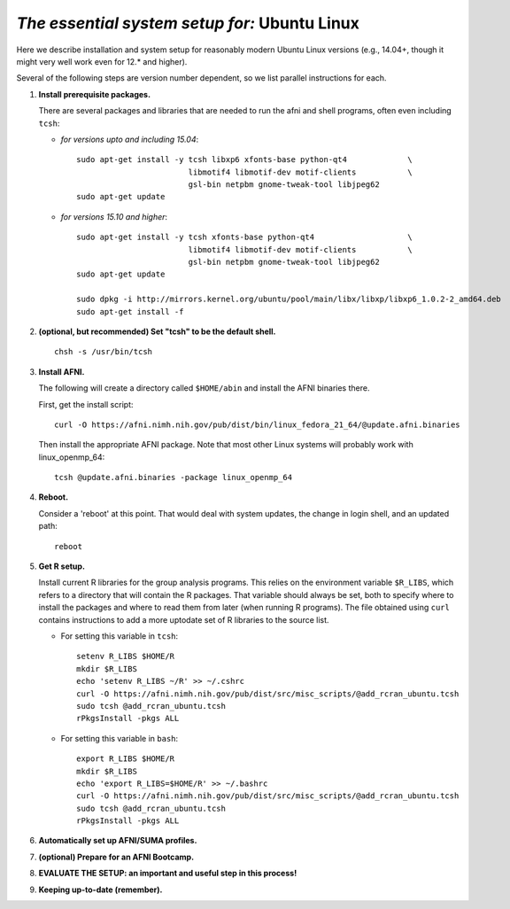 .. from: https://afni.nimh.nih.gov/pub/dist/HOWTO/howto/ht00_inst/html/linux_inst_current.html

.. _install_steps_linux_ubuntu:


*The essential system setup for:*  **Ubuntu Linux**
===================================================

Here we describe installation and system setup for reasonably modern
Ubuntu Linux versions (e.g., 14.04+, though it might very well work
even for 12.\* and higher).

Several of the following steps are version number dependent, so we
list parallel instructions for each.

#. **Install prerequisite packages.**

   There are several packages and libraries that are needed to run the
   afni and shell programs, often even including ``tcsh``:
        
   * *for versions upto and including 15.04*::
      
       sudo apt-get install -y tcsh libxp6 xfonts-base python-qt4             \
                               libmotif4 libmotif-dev motif-clients           \
                               gsl-bin netpbm gnome-tweak-tool libjpeg62
       sudo apt-get update

   * *for versions 15.10 and higher*::
      
       sudo apt-get install -y tcsh xfonts-base python-qt4                    \
                               libmotif4 libmotif-dev motif-clients           \
                               gsl-bin netpbm gnome-tweak-tool libjpeg62
       sudo apt-get update

       sudo dpkg -i http://mirrors.kernel.org/ubuntu/pool/main/libx/libxp/libxp6_1.0.2-2_amd64.deb
       sudo apt-get install -f

   .. _setup_tcsh:
#. **(optional, but recommended) Set "tcsh" to be the default shell.**

   ::

      chsh -s /usr/bin/tcsh

#. **Install AFNI.**

   The following will create a directory called ``$HOME/abin`` and
   install the AFNI binaries there.

   First, get the install script::
      
      curl -O https://afni.nimh.nih.gov/pub/dist/bin/linux_fedora_21_64/@update.afni.binaries
      
   Then install the appropriate AFNI package.  Note that most other
   Linux systems will probably work with linux_openmp_64::

     tcsh @update.afni.binaries -package linux_openmp_64

#. **Reboot.**

   Consider a 'reboot' at this point.  That would deal with
   system updates, the change in login shell, and an updated path::

      reboot

#. **Get R setup.**

   Install current R libraries for the group analysis programs.  This
   relies on the environment variable ``$R_LIBS``, which refers to a
   directory that will contain the R packages.  That variable should
   always be set, both to specify where to install the packages and
   where to read them from later (when running R programs).  The file
   obtained using ``curl`` contains instructions to add a more
   uptodate set of R libraries to the source list.  

   * For setting this variable in ``tcsh``::
      
       setenv R_LIBS $HOME/R
       mkdir $R_LIBS
       echo 'setenv R_LIBS ~/R' >> ~/.cshrc
       curl -O https://afni.nimh.nih.gov/pub/dist/src/misc_scripts/@add_rcran_ubuntu.tcsh
       sudo tcsh @add_rcran_ubuntu.tcsh
       rPkgsInstall -pkgs ALL
      
   * For setting this variable in ``bash``::
      
       export R_LIBS $HOME/R
       mkdir $R_LIBS
       echo 'export R_LIBS=$HOME/R' >> ~/.bashrc
       curl -O https://afni.nimh.nih.gov/pub/dist/src/misc_scripts/@add_rcran_ubuntu.tcsh
       sudo tcsh @add_rcran_ubuntu.tcsh
       rPkgsInstall -pkgs ALL
      
   ..  
      In order, this has: set (i.e., defined) an environment variable
      called ``$R_LIBS`` to be a subdirectory called "R/" in the user's
      home directory; then made this directory; then written this
      information into the user's ``tcsh`` profile; gotten a file to
      update the rpository list; run that script; and finally run an
      AFNI command to (hopefully) get all the necessary R libraries for
      the modern package.


   .. ---------- HERE/BELOW: copy for all installs --------------

#. **Automatically set up AFNI/SUMA profiles.**

   .. include:: substep_profiles.rst

#. **(optional) Prepare for an AFNI Bootcamp.**

   .. include:: substep_bootcamp.rst


#. **EVALUATE THE SETUP: an important and useful step in this
   process!**

   .. include:: substep_evaluate.rst


#. **Keeping up-to-date (remember).**

   .. include:: substep_update.rst


.. commented out-- older steps, unnecessary here.

   #. **Setting up autoprompts for command line options.**

   The following is quite useful to be set up help files for
   tab-autocompletion of options as you type AFNI commands.  Run this
   command::

     apsearch -update_all_afni_help
      
   and then follow the brief instructions.



    #. **Quick test.**

       Do a quick test to see that afni works::

          afni -ver

       If this doesn't produce anything constructive immediately, or if
       ``reboot`` was skipped, try starting a new ``tcsh`` shell (e.g., by
       opening a new terminal) and updating the path (again, specifically
       for ``tcsh``)::

          tcsh
          set path = ( $path ~/abin )
          rehash
          afni -ver

       | The final command should show something useful, like:
       | ``Precompiled binary linux_ubuntu_12_64: 
         Feb 29 2016 (Version AFNI_16.0.10)``


       NB: ``@update.afni.binaries`` should have set the path in
       ``$HOME/.cshrc``.  Verify this by visually checking that the same
       'set path' line, above, in the (``tcsh``) profile::

         cat ~/.cshrc

       .. am inverting steps 5 and 6 from the original documentation,
          under the idea that hte Bootcamp material is secondary to a
          general install, which I feel should include R.

